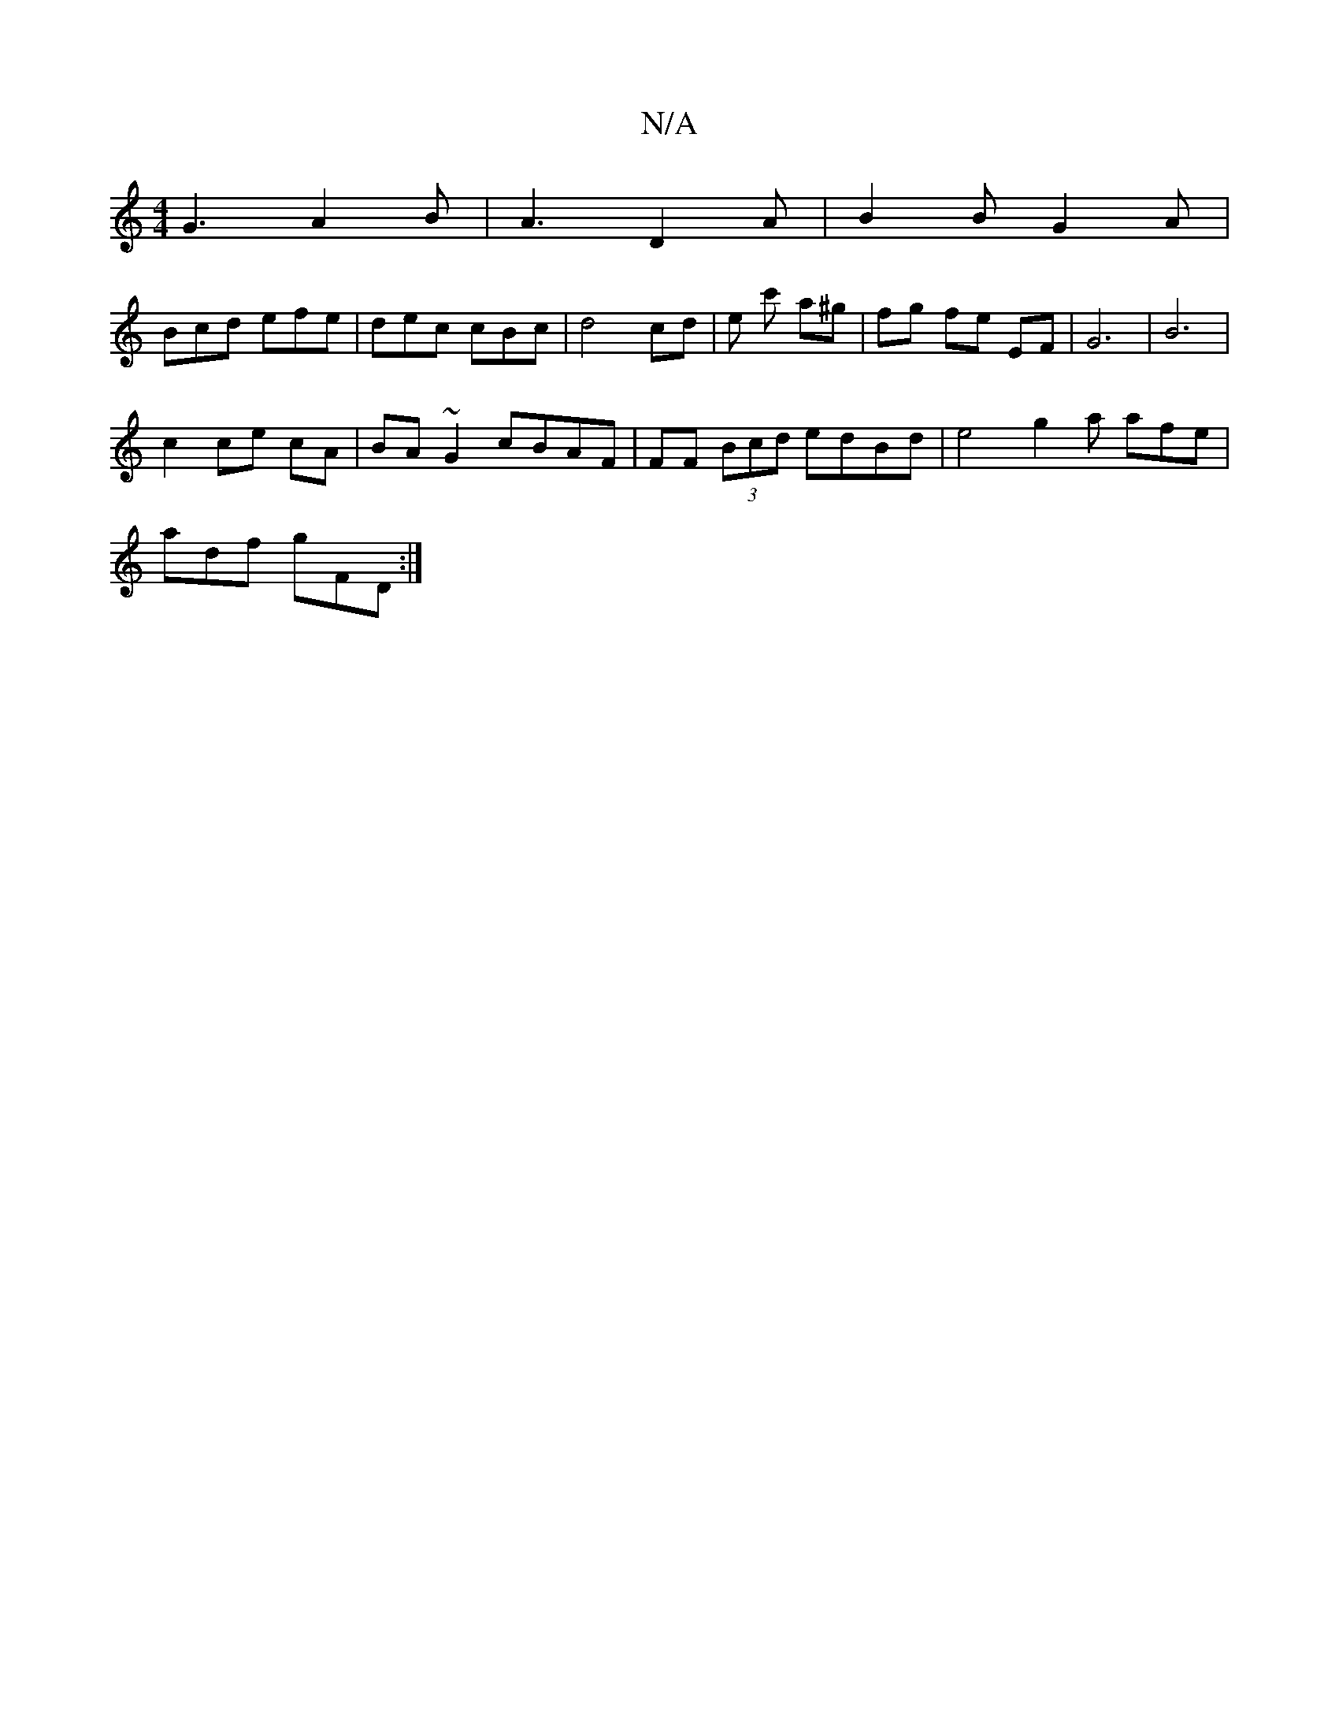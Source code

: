 X:1
T:N/A
M:4/4
R:N/A
K:Cmajor
G3 A2 B|A3-D2 A|B2B G2 A |
Bcd efe | dec cBc | d4 cd | e c' a^g | fg fe EF|G6 |B6 |
c2 ce cA | BA ~G2 cBAF | FF (3Bcd edBd | e4 g2'a afe|
adf gFD:|

GE|GGE GAA|BAB e3||

|:B|ABc cBA|Ade dBA|
e2 e efg|